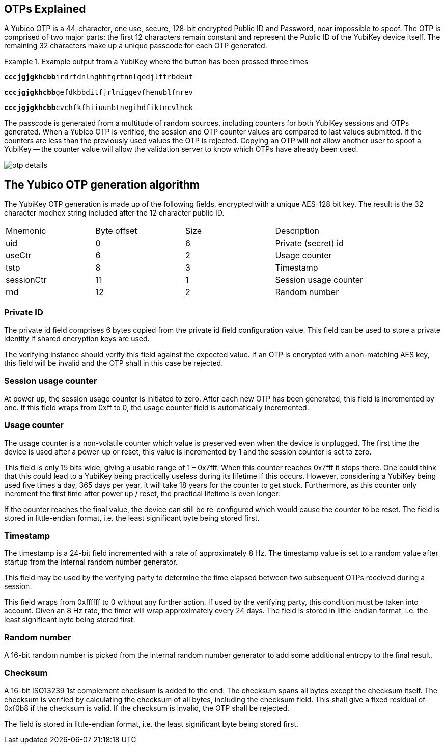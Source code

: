 == OTPs Explained

A Yubico OTP is a 44-character, one use, secure, 128-bit encrypted Public ID and
Password, near impossible to spoof. The OTP is comprised of two major parts:
the first 12 characters remain constant and represent the Public ID of the YubiKey
device itself.  The remaining 32 characters make up a unique passcode for each OTP
generated.

.Example output from a YubiKey where the button has been pressed three times
====
+++<code><b>cccjgjgkhcbb</b>irdrfdnlnghhfgrtnnlgedjlftrbdeut</code>+++

+++<code><b>cccjgjgkhcbb</b>gefdkbbditfjrlniggevfhenublfnrev</code>+++

+++<code><b>cccjgjgkhcbb</b>cvchfkfhiiuunbtnvgihdfiktncvlhck</code>+++
====

The passcode is generated from a multitude of random sources, including
counters for both YubiKey sessions and OTPs generated. When a Yubico OTP is verified,
the session and OTP counter values are compared to last values submitted.
If the counters are less than the previously used values the OTP is rejected.
Copying an OTP will not allow another user to spoof a YubiKey -- the counter value
will allow the validation server to know which OTPs have already been used.

image:otp_details.png[]

== The Yubico OTP generation algorithm
The YubiKey OTP generation is made up of the following fields, encrypted with a unique AES-128 bit key. The result is the 32 character modhex string included after the 12 character public ID.

|===
|Mnemonic |Byte offset |Size |Description
|uid 
|0 
|6 
|Private (secret) id

|useCtr 
|6 
|2 
|Usage counter

|tstp 
|8 
|3 
|Timestamp

|sessionCtr 
|11 
|1 
|Session usage counter

|rnd 
|12 
|2 
|Random number

|crc 14 2 CRC16 checksum
|===


=== Private ID
The private id field comprises 6 bytes copied from the private id field configuration value. This field can be used to store a private identity if shared encryption keys are used.

The verifying instance should verify this field against the expected value. If an OTP is encrypted with a non-matching AES key, this field will be invalid and the OTP shall in this case be rejected.

=== Session usage counter
At power up, the session usage counter is initiated to zero. After each new OTP has been generated, this field is incremented by one. If this field wraps from 0xff to 0, the usage counter field is automatically incremented.

=== Usage counter
The usage counter is a non-volatile counter which value is preserved even when the device is unplugged. The first time the device is used after a power-up or reset, this value is incremented by 1 and the session counter is set to zero.

This field is only 15 bits wide, giving a usable range of 1 – 0x7fff. When this counter reaches 0x7fff it stops there. One could think that this could lead to a YubiKey being practically useless during its lifetime if this occurs. However, considering a YubiKey being used five times a day, 365 days per year, it will take 18 years for the counter to get stuck. Furthermore, as this counter only increment the first time after power up / reset, the practical lifetime is even longer.

If the counter reaches the final value, the device can still be re-configured which would cause the counter to be reset.
The field is stored in little-endian format, i.e. the least significant byte being stored first.

=== Timestamp
The timestamp is a 24-bit field incremented with a rate of approximately 8 Hz. The timestamp value is set to a random value after startup from the internal random number generator.

This field may be used by the verifying party to determine the time elapsed between two subsequent OTPs received during a session. 

This field wraps from 0xffffff to 0 without any further action. If used by the verifying party, this condition must be taken into account. Given an 8 Hz rate, the timer will wrap approximately every 24 days. The field is stored in little-endian format, i.e. the least significant byte being stored first.

=== Random number
A 16-bit random number is picked from the internal random number generator to add some additional entropy to the final result.

=== Checksum
A 16-bit ISO13239 1st complement checksum is added to the end. The checksum spans all bytes except the checksum itself. The checksum is
verified by calculating the checksum of all bytes, including the checksum field. This shall give a fixed residual of 0xf0b8 if the checksum is valid. If the checksum is invalid, the OTP shall be rejected. 

The field is stored in little-endian format, i.e. the least significant byte being stored first.
